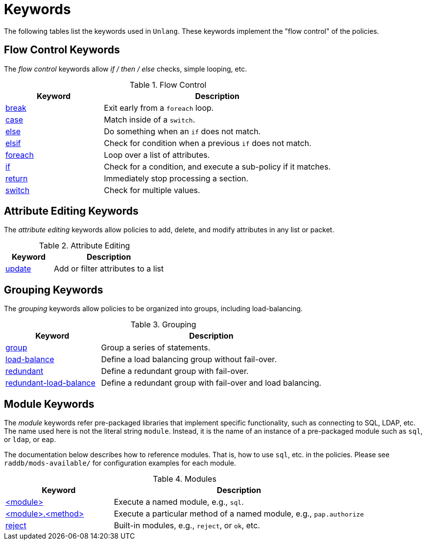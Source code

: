 = Keywords

The following tables list the keywords used in `Unlang`.  These keywords
implement the "flow control" of the policies.

== Flow Control Keywords

The _flow control_ keywords allow _if / then / else_ checks, simple
looping, etc.

.Flow Control
[options="header"]
[cols="30%,70%"]
|=====
| Keyword | Description
| xref:break.adoc[break]     | Exit early from a `foreach` loop.
| xref:case.adoc[case]       | Match inside of a `switch`.
| xref:else.adoc[else]       | Do something when an `if` does not match.
| xref:elsif.adoc[elsif]     | Check for condition when a previous `if` does not match.
| xref:foreach.adoc[foreach] | Loop over a list of attributes.
| xref:if.adoc[if]           | Check for a condition, and execute a sub-policy if it matches.
| xref:return.adoc[return]   | Immediately stop processing a section.
| xref:switch.adoc[switch]   | Check for multiple values.
|=====

== Attribute Editing Keywords

The _attribute editing_ keywords allow policies to add, delete, and
modify attributes in any list or packet.

.Attribute Editing
[options="header"]
[cols="30%,70%"]
|=====
| Keyword | Description
| xref:update.adoc[update]   | Add or filter attributes to a list
|=====

== Grouping Keywords

The _grouping_ keywords allow policies to be organized into groups,
including load-balancing.

.Grouping
[options="header"]
[cols="30%,70%"]
|=====
| Keyword | Description
| xref:group.adoc[group]               | Group a series of statements.
| xref:load-balance.adoc[load-balance] | Define a load balancing group without fail-over.
| xref:redundant.adoc[redundant]       | Define a redundant group with fail-over.
| xref:redundant-load-balance.adoc[redundant-load-balance] | Define a redundant group with fail-over and load balancing.
|=====

== Module Keywords

The _module_ keywords refer pre-packaged libraries that implement
specific functionality, such as connecting to SQL, LDAP, etc.  The
name used here is not the literal string `module`.  Instead, it is the
name of an instance of a pre-packaged module such as `sql`, or `ldap`, or
`eap`.

The documentation below describes how to reference modules.  That is,
how to use `sql`, etc. in the policies.  Please see
`raddb/mods-available/` for configuration examples for each module.

.Modules
[options="header"]
[cols="30%,70%"]
|=====
| Keyword | Description
| xref:module.adoc[<module>]                 | Execute a named module, e.g., `sql`.
| xref:module_method.adoc[<module>.<method>] | Execute a particular method of a named module, e.g., `pap.authorize`
| xref:module_builtin.adoc[reject]           | Built-in modules, e.g., `reject`, or `ok`, etc.
|=====

// Copyright (C) 2020 Network RADIUS SAS.  Licenced under CC-by-NC 4.0.
// Development of this documentation was sponsored by Network RADIUS SAS.
